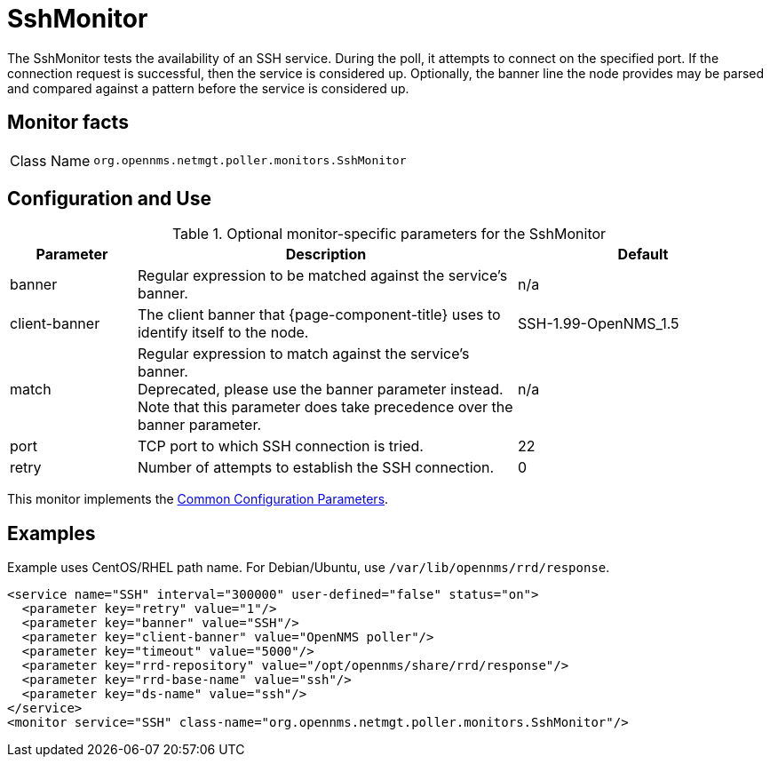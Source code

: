 
= SshMonitor

The SshMonitor tests the availability of an SSH service.
During the poll, it attempts to connect on the specified port.
If the connection request is successful, then the service is considered up.
Optionally, the banner line the node provides may be parsed and compared against a pattern before the service is considered up.

== Monitor facts

[cols="1,7"]
|===
| Class Name
| `org.opennms.netmgt.poller.monitors.SshMonitor`
|===

== Configuration and Use

.Optional monitor-specific parameters for the SshMonitor
[options="header"]
[cols="1,3,2"]
|===
| Parameter
| Description
| Default

| banner
| Regular expression to be matched against the service's banner.
| n/a
| client-banner
| The client banner that {page-component-title} uses to identify itself to the node.
| SSH-1.99-OpenNMS_1.5

| match
| Regular expression to match against the service's banner. +
Deprecated, please use the banner parameter instead.
Note that this parameter does take precedence over the banner parameter.
| n/a

| port
| TCP port to which SSH connection is tried.
| 22

| retry
| Number of attempts to establish the SSH connection.
| 0
|===

This monitor implements the <<service-assurance/monitors/introduction.adoc#ga-service-assurance-monitors-common-parameters, Common Configuration Parameters>>.

== Examples

Example uses CentOS/RHEL path name.
For Debian/Ubuntu, use `/var/lib/opennms/rrd/response`.

[source, xml]
----
<service name="SSH" interval="300000" user-defined="false" status="on">
  <parameter key="retry" value="1"/>
  <parameter key="banner" value="SSH"/>
  <parameter key="client-banner" value="OpenNMS poller"/>
  <parameter key="timeout" value="5000"/>
  <parameter key="rrd-repository" value="/opt/opennms/share/rrd/response"/>
  <parameter key="rrd-base-name" value="ssh"/>
  <parameter key="ds-name" value="ssh"/>
</service>
<monitor service="SSH" class-name="org.opennms.netmgt.poller.monitors.SshMonitor"/>
----
